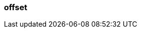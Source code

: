 === offset
:term-name: offset
:hover-text: A unique integer assigned to each record to show its location in the partition. 
:category: Redpanda core